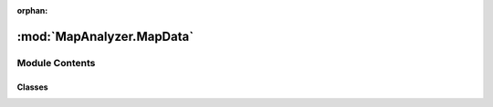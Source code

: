 :orphan:

:mod:`MapAnalyzer.MapData`
==========================

.. py:module:: MapAnalyzer.MapData


Module Contents
---------------

Classes
~~~~~~~

.. autoapisummary::

   MapAnalyzer.MapData.MapData



.. py:class:: MapData(bot: BotAI, loglevel: str = 'ERROR')

   Entry point for the user

   .. method:: vision_blockers(self)
      :property:


      Exposing the computed method

      ``vision_blockers`` are not to be confused with :data:`self.map_vision_blockers`
      ``vision_blockers`` are the raw data received from ``burnysc2`` and will be processed later on.


   .. method:: get_pyastar_grid(self, default_weight: int = 1, include_destructables: bool = True, air_pathing: Optional[bool] = None)


      :rtype: numpy.ndarray
      .. warning:: ``air_pathing`` is deprecated, use :meth:`.MapData.get_clean_air_grid` or :meth:`.MapData.get_air_vs_ground_grid`

      Requests a new pathing grid.

      This grid will have all non pathable cells set to :class:`numpy.inf`.

      pathable cells will be set to the ``default_weight`` which it's default is ``1``.

      After you get the grid, you can add your own ``cost`` (also known as ``weight`` or ``influence``)

      This grid can, and **should** be reused in the duration of the frame,
      and should be regenerated(**once**) on each frame.

      .. note::

         destructables that has been destroyed will be updated by default,
         
         the only known use case for ``include_destructables`` usage is illustrated in the first example below

      .. admonition:: Example

         We want to check if breaking the destructables in our path will make it better,
         
         so we treat destructables as if they were pathable
         
         >>> # 1
         >>> no_destructables_grid = self.get_pyastar_grid(default_weight = 1, include_destructables= False)
         
         >>> # 2 set up a grid with default weight of 300
         >>> custom_weight_grid = self.get_pyastar_grid(default_weight = 300)

      .. seealso::

         * :meth:`.MapData.get_climber_grid`
         * :meth:`.MapData.get_air_vs_ground_grid`
         * :meth:`.MapData.get_clean_air_grid`
         * :meth:`.MapData.add_cost`
         * :meth:`.MapData.pathfind`


   .. method:: get_climber_grid(self, default_weight: int = 1)


      :rtype: numpy.ndarray
      Climber grid is a grid modified by :mod:`sc2pathlibp`, and is used for units that can climb,

      such as Reaper, Colossus

      This grid can be reused in the duration of the frame,

      and should be regenerated(once) on each frame.

      This grid also gets updated with all nonpathables when requested

      such as structures, and destructables

      .. admonition:: Example

         >>> updated_climber_grid = self.get_climber_grid(default_weight = 1)

      .. seealso::

         * :meth:`.MapData.get_pyastar_grid`
         * :meth:`.MapData.get_air_vs_ground_grid`
         * :meth:`.MapData.get_clean_air_grid`
         * :meth:`.MapData.add_cost`
         * :meth:`.MapData.pathfind`


   .. method:: get_air_vs_ground_grid(self, default_weight: int = 100)


      :rtype: numpy.ndarray
      ``air_vs_ground`` grid is computed in a way that lowers the cost of nonpathable terrain,

       making air units naturally "drawn" to it.

      .. caution:: Requesting a grid with a ``default_weight`` of 1 is pointless, and  will result in a :meth:`.MapData.get_clean_air_grid`

      .. admonition:: Example

         >>> air_vs_ground_grid = self.get_air_vs_ground_grid()

      .. seealso::

         * :meth:`.MapData.get_pyastar_grid`
         * :meth:`.MapData.get_climber_grid`
         * :meth:`.MapData.get_clean_air_grid`
         * :meth:`.MapData.add_cost`
         * :meth:`.MapData.pathfind`


   .. method:: get_clean_air_grid(self, default_weight: int = 1)


      :rtype: numpy.ndarray

      Will return a grid marking every cell as pathable with ``default_weight``

      .. seealso:: * :meth:`.MapData.get_air_vs_ground_grid`


   .. method:: pathfind(self, start: Union[Tuple[int, int], Point2], goal: Union[Tuple[int, int], Point2], grid: Optional[ndarray] = None, allow_diagonal: bool = False, sensitivity: int = 1)


      :rtype: Union[List[:class:`sc2.position.Point2`], None]
      Will return the path with lowest cost (sum) given a weighted array (``grid``), ``start`` , and ``goal``.


      **IF NO** ``grid`` **has been provided**, will request a fresh grid from :class:`.Pather`

      If no path is possible, will return ``None``

      .. tip::

         ``sensitivity`` indicates how to slice the path,
         just like doing: ``result_path = path[::sensitivity]``
             where ``path`` is the return value from this function
         
         this is useful since in most use cases you wouldn't want
         to get each and every single point,
         
         getting every  n-``th`` point works better in practice

      .. caution::

         ``allow_diagonal=True`` will result in a slight performance penalty.
         
         `However`, if you don't over-use it, it will naturally generate shorter paths,
         
         by converting(for example) ``move_right + move_up`` into ``move_top_right`` etc.

      .. todo:: more examples for different usages available

      .. admonition:: Example

         >>> grid = self.get_pyastar_grid()
         >>> # start / goal could be any tuple / Point2
         >>> path = self.pathfind(start=start,goal=goal,grid=grid,allow_diagonal=True, sensitivity=3)

      .. seealso:: * :meth:`.MapData.get_pyastar_grid`


   .. method:: add_cost(self, position: Tuple[int, int], radius: int, grid: ndarray, weight: int = 100, safe: bool = True)


      :rtype: numpy.ndarray

      Will add cost to a `circle-shaped` area with a center ``position`` and radius ``radius``

      weight of 100

      .. warning:: When ``safe=False`` the Pather will not adjust illegal values below 1 which could result in a crash`


   .. method:: log(self, msg)


      Lazy logging


   .. method:: save(self, filename)


      Save Plot to a file, much like ``plt.save(filename)``


   .. method:: show(self)


      Calling debugger to show, just like ``plt.show()``  but in case there will be changes in debugger,

      This method will always be compatible


   .. method:: close(self)


      Close an opened plot, just like ``plt.close()``  but in case there will be changes in debugger,

      This method will always be compatible


   .. method:: indices_to_points(indices: Union[ndarray, Tuple[ndarray, ndarray]])
      :staticmethod:


      :rtype: :class:`.set` (Union[:class:`.tuple` (:class:`.int`, :class:`.int`), :class:`sc2.position.Point2`)

      Convert indices to a set of points(``tuples``, not ``Point2`` )

      Will only work when both dimensions are of same length


   .. method:: points_to_indices(points: Set[Tuple[int, int]])
      :staticmethod:


      :rtype: Tuple[numpy.ndarray, numpy.ndarray]

      Convert a set / list of points to a tuple of two 1d numpy arrays


   .. method:: points_to_numpy_array(self, points: Union[Set[Tuple[int64, int64]], List[Point2], Set[Point2]])


      :rtype: numpy.ndarray

      Convert points to numpy ndarray

      .. caution:: Will handle safely(by ignoring) points that are ``out of bounds``, without warning


   .. method:: distance(p1: Point2, p2: Point2)
      :staticmethod:


      :rtype: float64

      Euclidean distance


   .. method:: closest_node_idx(node: Union[Point2, ndarray], nodes: Union[List[Tuple[int, int]], ndarray])
      :staticmethod:


      :rtype: int

      Given a list of ``nodes``  and a single ``node`` ,

      will return the index of the closest node in the list to ``node``


   .. method:: closest_towards_point(self, points: List[Point2], target: Union[Point2, tuple])


      :rtype: :class:`sc2.position.Point2`

      Given a list/set of points, and a target,

      will return the point that is closest to that target

      .. admonition:: Example

         Calculate a position for tanks in direction to the enemy forces
         passing in the Area's corners as points and enemy army's location as target
         
         >>> enemy_army_position = Point2((50,50)) # random point for this example
         >>> my_base_location = self.bot.townhalls[0]
         >>> my_region = self.where(my_base_location)
         >>> corners = my_region.corner_points
         >>> best_siege_spot = self.closest_towards_point(points=corners, target=enemy_army_position)
         (57,120)


   .. method:: region_connectivity_all_paths(self, start_region: Region, goal_region: Region, not_through: Optional[List[Region]] = None)


      :param start_region: :mod:`.Region`
      :param goal_region: :mod:`.Region`
      :param not_through: Optional[List[:mod:`.Region`]]
      :rtype: List[List[:mod:`.Region`]]

      Returns all possible paths through all :mod:`.Region` (via ramps),

      can exclude a region by passing it in a not_through list


   .. method:: where_all(self, point: Union[Point2, tuple])


      :rtype: List[Union[:class:`.Region`, :class:`.ChokeArea`, :class:`.VisionBlockerArea`, :class:`.MDRamp`]]

      Will return a list containing all :class:`.Polygon` that occupy the given point.

      If a :class:`.Region` exists in that list, it will be the first item

      .. caution:: Not all points on the map belong to a :class:`.Region` , some are in ``border`` polygons such as :class:`.MDRamp`

      .. admonition:: Example

         >>> # query in which region is the enemy main
         >>> position = self.bot.enemy_start_locations[0].position
         >>> all_polygon_areas_in_position = self.where_all(position)
         [Region 0]
         
         >>> enemy_main_base_region = all_polygon_areas_in_position[0]
         >>> enemy_main_base_region
         Region 0
         
         >>> # now it is very easy to know which region is the enemy's natural
         >>> enemy_natural_region = enemy_main_base_region.connected_regions[0] # connected_regions is a property of a Region
         >>> enemy_natural_region
         Region 3

      .. tip::

         *avg performance*
         
         * :class:`.Region` query 21.5 µs ± 652 ns per loop (mean ± std. dev. of 7 runs, 10000 loops each)
         * :class:`.ChokeArea` ``query 18 µs`` ± 1.25 µs per loop (mean ± std. dev. of 7 runs, 100000 loops each)
         * :class:`.MDRamp` query  22 µs ± 982 ns per loop (mean ± std. dev. of 7 runs, 10000 loops each)


   .. method:: where(self, point: Union[Point2, tuple])


      :rtype: Union[:mod:`.Region`, :class:`.ChokeArea`, :class:`.VisionBlockerArea`, :class:`.MDRamp`]

      Will query a point on the map and will return the first result in the following order:

          * :class:`.Region`
          * :class:`.MDRamp`
          * :class:`.ChokeArea`

      .. tip::

         *avg performance*
         
         * :class:`.Region` query 7.09 µs ± 329 ns per loop (mean ± std. dev. of 7 runs, 100000 loops each)
         * :class:`.ChokeArea` query  17.9 µs ± 1.22 µs per loop (mean ± std. dev. of 7 runs, 100000 loops each)
         * :class:`.MDRamp` ``query 11.7 µs`` ± 1.13 µs per loop (mean ± std. dev. of 7 runs, 100000 loops each)


   .. method:: in_region_p(self, point: Union[Point2, tuple])


      :rtype: Optional[:class:`.Region`]

      Will query if a point is in, and in which Region using Set of Points <fast>

      .. tip::

         time benchmark 4.35 µs ± 27.5 ns per loop (mean ± std. dev. of 7 runs, 100000 loops each)
         
         as long as polygon points is of type :class:`.set`, not :class:`.list`


   .. method:: in_region_i(self, point: Union[Point2, tuple])


      :rtype: Optional[:class:`.Region`]

      Will query a if a point is in, and in which Region using Indices <slower>



      .. tip::

         :meth:`.in_region_p` performs better,  and should be used.
         
         time benchmark 18.6 µs ± 197 ns per loop (mean ± std. dev. of 7 runs, 100000 loops each)


   .. method:: plot_map(self, fontdict: dict = None, save: Optional[bool] = None, figsize: int = 20)


      Plot map (does not ``show`` or ``save``)


   .. method:: plot_influenced_path(self, start: Union[Tuple[int, int], Point2], goal: Union[Tuple[int, int], Point2], weight_array: ndarray, allow_diagonal=False, plot: Optional[bool] = None, save: Optional[bool] = None, name: Optional[str] = None, fontdict: dict = None)


      A useful debug utility method for experimenting with the :mod:`.Pather` module




